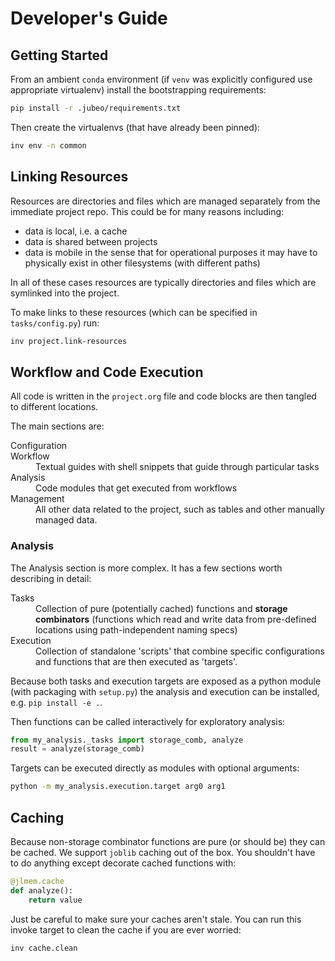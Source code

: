 
* Developer's Guide

** Getting Started

From an ambient ~conda~ environment (if ~venv~ was explicitly
configured use appropriate virtualenv) install the bootstrapping
requirements:

#+begin_src bash
pip install -r .jubeo/requirements.txt
#+end_src

Then create the virtualenvs (that have already been pinned):

#+begin_src bash
inv env -n common
#+end_src


** Linking Resources

Resources are directories and files which are managed separately from
the immediate project repo. 
This could be for many reasons including:

- data is local, i.e. a cache
- data is shared between projects
- data is mobile in the sense that for operational purposes it may
  have to physically exist in other filesystems (with different paths)

In all of these cases resources are typically directories and files
which are symlinked into the project.

To make links to these resources (which can be specified in
~tasks/config.py~) run:

#+begin_src bash
inv project.link-resources
#+end_src

** Workflow and Code Execution

All code is written in the ~project.org~ file and code blocks are then
tangled to different locations.

The main sections are:

- Configuration :: 
- Workflow :: Textual guides with shell snippets that guide through particular tasks
- Analysis :: Code modules that get executed from workflows
- Management :: All other data related to the project, such as tables
  and other manually managed data.

*** Analysis

The Analysis section is more complex. It has a few sections worth
describing in detail:

- Tasks :: Collection of pure (potentially cached) functions and
  *storage combinators* (functions which read and write data from
  pre-defined locations using path-independent naming specs)
- Execution :: Collection of standalone 'scripts' that combine specific
  configurations and functions that are then executed as 'targets'.

Because both tasks and execution targets are exposed as a python
module (with packaging with ~setup.py~) the analysis and execution can
be installed, e.g. ~pip install -e .~.

Then functions can be called interactively for exploratory analysis:

#+begin_src python
from my_analysis._tasks import storage_comb, analyze
result = analyze(storage_comb)
#+end_src

Targets can be executed directly as modules with optional arguments:

#+begin_src bash
python -m my_analysis.execution.target arg0 arg1
#+end_src

** Caching

Because non-storage combinator functions are pure (or should be) they
can be cached. We support ~joblib~ caching out of the box. You
shouldn't have to do anything except decorate cached functions with:

#+begin_src python
@jlmem.cache
def analyze():
    return value
#+end_src

Just be careful to make sure your caches aren't stale. You can run
this invoke target to clean the cache if you are ever worried:

#+begin_src bash
inv cache.clean
#+end_src



